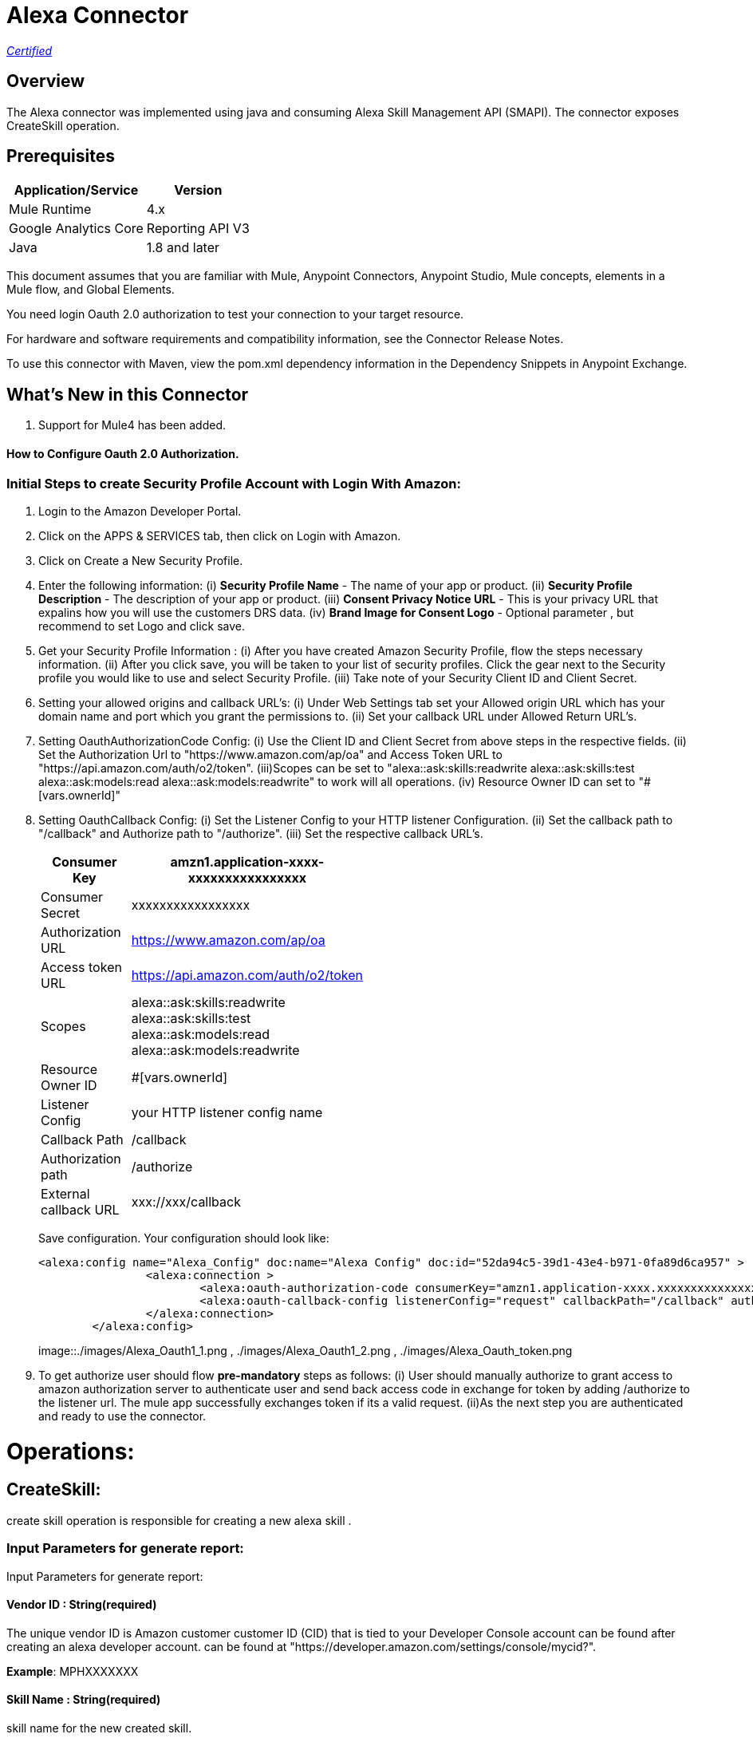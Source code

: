 = Alexa Connector
:keywords: anypoint studio, connector, endpoint


https://www.mulesoft.com/legal/versioning-back-support-policy#anypoint-connectors[_Certified_]

== Overview
The Alexa connector was implemented using java and consuming Alexa Skill Management API (SMAPI). The connector exposes  CreateSkill operation.

== Prerequisites

[%header%autowidth]
|===
|Application/Service |Version
|Mule Runtime	     |  4.x
|Google Analytics Core|  Reporting API	V3
|Java	             |  1.8 and later
|===

This document assumes that you are familiar with Mule, Anypoint Connectors, Anypoint Studio, Mule concepts, elements in a Mule flow, and Global Elements.

You need login Oauth 2.0 authorization to test your connection to your target resource.

For hardware and software requirements and compatibility
information, see the Connector Release Notes.

To use this connector with Maven, view the pom.xml dependency information in
the Dependency Snippets in Anypoint Exchange.

== What's New in this Connector

. Support for Mule4 has been added.

#### How to Configure Oauth 2.0 Authorization.

=== Initial Steps to create Security Profile Account with Login With Amazon:

. Login to the Amazon Developer Portal.
. Click on the APPS & SERVICES tab, then click on Login with Amazon.
. Click on Create a New Security Profile.
. Enter the following information:
   (i) *Security Profile Name* - The name of your app or product.
   (ii) *Security Profile Description* - The description of your app or product.
   (iii) *Consent Privacy Notice URL* - This is your privacy URL that expalins how you will use the customers DRS data. 
   (iv) *Brand Image  for Consent  Logo* - Optional parameter , but recommend to set Logo and click save. 
. Get your Security Profile Information :
   (i) After you have created Amazon Security Profile, flow the steps necessary information.
   (ii) After you click save, you will be taken to your list of security profiles. Click the gear next to the Security profile you would like to use and select Security Profile.
   (iii) Take note of your Security  Client ID and Client Secret.
 . Setting your allowed origins and callback URL's:
   (i) Under Web Settings tab set your Allowed origin URL which has your domain name and port which you grant the permissions to.
   (ii) Set your callback URL under Allowed Return URL's.
. Setting OauthAuthorizationCode Config:
   (i) Use the Client ID and Client Secret from above steps in the respective fields.
   (ii) Set the Authorization Url to "https://www.amazon.com/ap/oa" and Access Token URL to "https://api.amazon.com/auth/o2/token".
   (iii)Scopes can be set to "alexa::ask:skills:readwrite alexa::ask:skills:test alexa::ask:models:read alexa::ask:models:readwrite" to work will all operations.
   (iv) Resource Owner ID can set to "#[vars.ownerId]" 
. Setting OauthCallback Config:
   (i) Set the Listener Config to your HTTP listener Configuration.
   (ii) Set the callback path to "/callback" and Authorize path to "/authorize".
   (iii) Set the respective callback URL's.
   
+
[options="header",width="50%"]
[source,code,linenums]
|============
|Consumer Key  | amzn1.application-xxxx-xxxxxxxxxxxxxxxx
|Consumer Secret  | xxxxxxxxxxxxxxxxx
|Authorization URL| https://www.amazon.com/ap/oa
|Access token URL| https://api.amazon.com/auth/o2/token
|Scopes| alexa::ask:skills:readwrite alexa::ask:skills:test alexa::ask:models:read alexa::ask:models:readwrite
|Resource Owner ID| #[vars.ownerId]
|Listener Config| your HTTP listener config name
|Callback Path| /callback
|Authorization path| /authorize
|External callback URL| xxx://xxx/callback 
|============
+ 
Save configuration. Your configuration should look like:

+
```xml
<alexa:config name="Alexa_Config" doc:name="Alexa Config" doc:id="52da94c5-39d1-43e4-b971-0fa89d6ca957" >
		<alexa:connection >
			<alexa:oauth-authorization-code consumerKey="amzn1.application-xxxx.xxxxxxxxxxxxxxxxxxxxxxx" consumerSecret="xxxxxxxxxxxxxxxxxxxxxxxx" scopes="alexa::ask:skills:readwrite alexa::ask:skills:test alexa::ask:models:read alexa::ask:models:readwrite" resourceOwnerId="#[vars.ownerId]" />
			<alexa:oauth-callback-config listenerConfig="request" callbackPath="/callback" authorizePath="/authorize" externalCallbackUrl="https://localhost:8081/callback" />
		</alexa:connection>
	</alexa:config>
```
+
image::./images/Alexa_Oauth1_1.png , ./images/Alexa_Oauth1_2.png , ./images/Alexa_Oauth_token.png
+
+
. To get authorize  user should flow *pre-mandatory* steps as follows:
  (i) User should manually authorize  to grant access to  amazon authorization server to authenticate user and send back access code in exchange for token by adding /authorize to the 
  listener url. The mule app successfully exchanges token if its a valid request.
  (ii)As the next step you are authenticated and ready to use the connector.
  
 
= Operations:

== CreateSkill:
create skill operation is responsible for creating a new alexa skill .

=== Input Parameters for generate report:

Input Parameters for generate report:

==== *Vendor ID* : String(required)
The unique vendor ID is  Amazon customer  customer ID (CID) that is tied to your Developer Console account can be found after creating an alexa developer account.  can be found at "https://developer.amazon.com/settings/console/mycid?".

*Example*: MPHXXXXXXX

==== *Skill Name* : String(required)
skill name for the new created skill.

*Example* : "Test Skill"


=== *Endpoint*

Contains the uri field. This is service third party https endpoint.

*Example* : https://alexaservice.us-e1.cloudhub.io/test

=== *Category*

 Category of the the skill, select from the drop-down list.
 
=== *invocationName*

 Invocation name of the skill, it can't start with capital letter and can't have word alexa in the name.
 
=== *Intents* : Object
==== *IntentName* : String(required)
Name of the intent that has dialog rules.

==== *Confirmation Required* : Boolean(optional)
Describes whether confirmation of the intent is required

==== *Delegation Strategy* : String 
Specifies whether the dialog for this intent should be automatically delegated to Alexa. This can be ALWAYS (auto-delegation is on for this intent) or SKILL_RESPONSE (auto-delegation is off for the intent). When this property is not present, the intent uses the skill-level delegationStrategy.


=== *Dialog slots* : String(required)

==== *Sname* : String(required)
Name of the slot in the dialog intent.

==== *Type* : String(required)
Type of the slot in the dialog intent.


==== *Dialog Prompts* : String(required)
==== *key*: String(required)
Identifier of the prompt

==== *value* : String(required)
Text that Alexa says as a prompt.


== Use Case: Studio

=== Create a Keyspace
. Create a new *Mule Project* in Anypoint Studio and add alexa token property  in `src/main/resources/mule-app.properties` file .

+
image::./images/GetSkill_Flow.png
+

. For this connector to work we have to pass OAuth connection as conf-ref to every operation, conf-ref can be in two ways First we can declare as global element and refering in operation
  second one we can directly pass token to operation
  
[source,code]
----
	<alexa:config name="Alexa_Config" doc:name="Alexa Config" doc:id="a084b9bc-6a69-42e5-b411-9de3862582b5" >
		<alexa:connection >
			<alexa:oauth-authorization-code consumerKey="amzn1.application-oa2-client.af20a19a331f41b5b8fb9f320f2b329b" consumerSecret="e1d3b29401bb60857ed020ed5617ce7e6d04269cf341f6579805e4c7a2ff7e09" scopes="alexa::ask:skills:readwrite alexa::ask:skills:test alexa::ask:models:read alexa::ask:models:readwrite" resourceOwnerId="#[vars.ownerId]" />
			<alexa:oauth-callback-config listenerConfig="HTTP_Listener_config" callbackPath="/callback" authorizePath="/authorize" externalCallbackUrl="http://localhost:8081/callback" />
		</alexa:connection>
	</alexa:config>
	
	<alexa:config name="Alexa_Config" doc:name="Alexa Config" doc:id="91096669-d273-4393-855d-4e6a6d271e05" >
		<alexa:token-connection token="${alexa.token}" />
	</alexa:config>
	
----

. Drag an *HTTP* connector onto the canvas and leave the default values for Host and Port and set the path to `/test`.

. In the general tab fill the required query parameters for the operation to run successful.

. Run the app. In a browser, use the following URL 

`http://localhost:8081/test`

== Use Case: XML which uses only token


[source,code]
----
<?xml version="1.0" encoding="UTF-8"?>

<mule xmlns:http="http://www.mulesoft.org/schema/mule/http"
	 xmlns:slack="http://www.mulesoft.org/schema/mule/slack"
	xmlns:alexa="http://www.mulesoft.org/schema/mule/alexa"
	xmlns="http://www.mulesoft.org/schema/mule/core" xmlns:doc="http://www.mulesoft.org/schema/mule/documentation" xmlns:xsi="http://www.w3.org/2001/XMLSchema-instance" xsi:schemaLocation="
http://www.mulesoft.org/schema/mule/http http://www.mulesoft.org/schema/mule/http/current/mule-http.xsd http://www.mulesoft.org/schema/mule/core http://www.mulesoft.org/schema/mule/core/current/mule.xsd
http://www.mulesoft.org/schema/mule/alexa http://www.mulesoft.org/schema/mule/alexa/current/mule-alexa.xsd
http://www.mulesoft.org/schema/mule/slack http://www.mulesoft.org/schema/mule/slack/current/mule-slack.xsd">
	<configuration-properties file="automation-credentials.properties" />
	<alexa:config name="Alexa_Config" doc:name="Alexa Config" doc:id="91096669-d273-4393-855d-4e6a6d271e05" >
		<alexa:token-connection token="${alexa.token}" />
	</alexa:config>
	<flow name="create-skill" doc:id="c6863a22-7159-4f40-b31f-efe7e62498b8" >
		<alexa:create-skill doc:name="Create skill" doc:id="bd4a6349-d817-46f4-8ac3-f714fd3efef3" config-ref="Alexa_Config" vendorId="MPLHQBOHBVJ16"  skillName="TestCase_2"  endpoint="https://myendpoint.com" category="SPORTS_NEWS" invocationName ="my first skill">
			<alexa:intents >
				<alexa:intent intentName="myTestCase" confirmationRequired="false" >
					<alexa:slots >
						<alexa:slot sname="TestExe" type="AMAZON.US_FIRST_NAME" />
					</alexa:slots>
					<alexa:samples >
						<alexa:sample value="This is for test case execution" />
					</alexa:samples>
				</alexa:intent>
			</alexa:intents>
		</alexa:create-skill>
	</flow>
</mule>

----

== *Update Skill*
==== *Skill 	ID* : String(required)
Unique identifier of skill.

==== *Interaction model*
Add the required fields from dialog

==== *Manifest schema model*
Add the required fields from Dialog

==== For more information 
https://developer.amazon.com/docs/smapi/skill-manifest.html#permissions
https://developer.amazon.com/docs/smapi/interaction-model-schema.html

[source,code]
----
<?xml version="1.0" encoding="UTF-8"?>

<mule  xmlns:slack="http://www.mulesoft.org/schema/mule/slack"
	xmlns:alexa="http://www.mulesoft.org/schema/mule/alexa"
	xmlns="http://www.mulesoft.org/schema/mule/core" xmlns:doc="http://www.mulesoft.org/schema/mule/documentation" xmlns:xsi="http://www.w3.org/2001/XMLSchema-instance" xsi:schemaLocation="http://www.mulesoft.org/schema/mule/core http://www.mulesoft.org/schema/mule/core/current/mule.xsd
http://www.mulesoft.org/schema/mule/alexa http://www.mulesoft.org/schema/mule/alexa/current/mule-alexa.xsd
http://www.mulesoft.org/schema/mule/slack http://www.mulesoft.org/schema/mule/slack/current/mule-slack.xsd">
	<configuration-properties file="automation-credentials.properties" />
	<alexa:config name="Alexa_Config" doc:name="Alexa Config" doc:id="91096669-d273-4393-855d-4e6a6d271e09" >
		<alexa:token-connection token="${alexa.token}" />
	</alexa:config>
	<flow name="update-skill" doc:id="b42238cf-83c1-4561-ae39-a244c7c920be8885577" >
	<alexa:update-skill doc:name="Update skill" doc:id="28fbc22e-835e-418b-8610-3cbe420e2fa7" config-ref="Alexa_Config" skillId="amzn1.ask.skill.d6010e1f-412b-4240-b206-3acaf9edfd25">
			<alexa:model >
				<alexa:dialog delegationStrategy="ALWAYS" >
					<alexa:dialog-intents >
						<alexa:dialog-intent intentName="Test_Activity" confirmationRequired="false" >
							<alexa:dialog-slots >
								<alexa:dialog-slot sname="MyActivity" type="AMAZON.US_FIRST_NAME" />
							</alexa:dialog-slots>
						</alexa:dialog-intent>
					</alexa:dialog-intents>
				</alexa:dialog>
				<alexa:language-model invocationName="my friday test" >
					<alexa:languate-intents >
						<alexa:language-intent intentName="Test_Activity" >
							<alexa:slots >
								<alexa:slot sname="MyActivity" type="AMAZON.US_FIRST_NAME" >
									<alexa:samples >
										<alexa:sample value="how was today" />
									</alexa:samples>
								</alexa:slot>
							</alexa:slots>
							<alexa:samples >
							<alexa:sample value="How is weather today"></alexa:sample>
							</alexa:samples>
						</alexa:language-intent>
						<alexa:language-intent intentName="AMAZON.StopIntent" >
							
						</alexa:language-intent>
						<alexa:language-intent intentName="AMAZON.HelpIntent" >
							
						</alexa:language-intent>
						<alexa:language-intent intentName="AMAZON.CancelIntent" >
							
						</alexa:language-intent>	
					</alexa:languate-intents>
				</alexa:language-model>
			</alexa:model>
			<alexa:manifest >
				<alexa:publishing-information testingInstructions="No instruction" category="SMART_HOME" >
					<alexa:distribution-countries >
						<alexa:distribution-country value="US" />
					</alexa:distribution-countries>
					<alexa:locale skillName="Test_update_2" summary="Test Updating Evening" description="Update should be done" >
						<alexa:keywords >
							<alexa:keyword value="hey afternoon" />
						</alexa:keywords>
						<alexa:example-phrases >
							<alexa:example-phrase value="Hi, hello" />
						</alexa:example-phrases>
					</alexa:locale>
				</alexa:publishing-information>
				<alexa:privacy-and-compliance >
					<alexa:plocale privacyPolicyUrl="https://mytesturl.com" termsOfUseUrl="https://myprivacyurl.com" />
				</alexa:privacy-and-compliance>
				<alexa:events >
					<alexa:endpoint uri="https://www.ksquareinc.com/" sslCertificateType="Trusted" />
					<alexa:subscriptions >
						<alexa:sub-scription EventName="SKILL_DISABLED" />
						<alexa:sub-scription EventName="SKILL_ENABLED" />
					</alexa:subscriptions>
				</alexa:events>
				<alexa:apis >
					<alexa:custom >
						<alexa:endpoint uri="https://www.ksquareinc.com/" sslCertificateType="Trusted" />
						<alexa:interfaces >
							<alexa:interface type="CAN_FULFILL_INTENT_REQUEST" />
						</alexa:interfaces>
					</alexa:custom>
				</alexa:apis>
				<alexa:permissions >
					<alexa:permission PermissionName="alexa::devices:all:address:full:read" />
				</alexa:permissions>
			</alexa:manifest>
		</alexa:update-skill>

	</flow>
</mule>

----

=== *Skill Info* : 

==== *Skill Id* : String (required)
Unique identifier of skill.


=== *Update Skill Intents* :

==== *Dialog* :


==== *Intents* :
List of intents that have dialog rules associated with them.

===== *Intent name*: String (Required)
Name of the intent that has dialog rules.

===== *Confirmation required*: Boolean (required)
Describes whether confirmation of the intent is required.

===== *Delegation Strategy*: String (Required)
Specifies whether the dialog for this intent should be automatically delegated to Alexa. This can be ALWAYS (auto-delegation is on for this intent) or SKILL_RESPONSE (auto-delegation is off for the intent). When this property is not present, the intent uses the skill-level delegationStrategy.

===== *Dialog Slots*:
List of slots in this intent that have dialog rules.

====== *Sname*: String (Required)
Name of the slot in the dialog intent.

====== *Types*: String (Required)
Type of the slot in the dialog intent.

====== *Prompts*:
Collection of prompts for this slot.

====== *Id*: String(required)

Identifier of the prompt.

====== *variations*:

variation data of the prompts

 (i) *Type* : String (Required) 
 One of: "PlainText" or "SSML"
 

 (ii) *Value* : String (Required)
Text that Alexa says as a prompt 


===== *Dialog Prompts*:

====== *key*: String (Required)
Identifier of the prompt.

====== *value*: String(Required)
Text that Alexa says as a prompt.


==== *Delegation strategy* : 
Specifies whether dialogs in this skill should be automatically delegated to Alexa. This can be ALWAYS (auto-delegation is on for the overall skill) or SKILL_RESPONSE (auto-delegation is off for the overall skill). You can override this setting at the intent level.	 


=== *Language Model* :

==== *Language Intents* :

===== *Intent Name* : String(Required)

===== *Slots* :

(i) *Sname*: String(Required)
Name of the slot.

(ii) *Type*: String(Required)
Type of the slot.

(iii) *Samples*: List(Optional)
Sample utterances for the slot.

===== *Samples* : List(Optional)
Sample utterances for the intents.


==== *Invocation Name* : String (Required)
Invocation name of the skill. 

=== *Variation* :

==== *Type* : String(Required)
One of: "PlainText" or "SSML"

==== *Value* : String(Required)
Text that Alexa says as a prompt.	


=== *Prompt* :

==== *id* : String(Required)
Identifier of the prompt

==== *variations*:
list of prompt variations

===== *Type* : String (Required)
One of: "PlainText" or "SSML". 

===== *Value* : String (Required)
Text that Alexa says as a prompt.

[source,code]
----
<?xml version="1.0" encoding="UTF-8"?>

<mule xmlns:alexa="http://www.mulesoft.org/schema/mule/alexa" 
	xmlns="http://www.mulesoft.org/schema/mule/core"
	xmlns:doc="http://www.mulesoft.org/schema/mule/documentation" xmlns:xsi="http://www.w3.org/2001/XMLSchema-instance" xsi:schemaLocation="http://www.mulesoft.org/schema/mule/core http://www.mulesoft.org/schema/mule/core/current/mule.xsd
http://www.mulesoft.org/schema/mule/alexa http://www.mulesoft.org/schema/mule/alexa/current/mule-alexa.xsd">
	<configuration-properties file="automation-credentials.properties" />
	<alexa:config name="Alexa_Config" doc:name="Alexa Config" doc:id="a1b20c0f-e314-4b93-aa65-f49df33f1fc4" >
		<alexa:token-connection token="${alexa.token}" />
	</alexa:config>
	<flow name="update-skill-intents" doc:id="1ff1bc2f-4891-4c79-9b2a-6ab5d873b7dd" >
		<alexa:update-skill-intents doc:name="Update skill intents" doc:id="ed1ca33e-5f0b-48fd-832a-139dd02c5ded" config-ref="Alexa_Config" skillId="amzn1.ask.skill.50bd0d61-9feb-4926-ad89-1280aef320ce">
			<alexa:model >
				<alexa:dialog delegationStrategy="ALWAYS" >
					<alexa:dialog-intents >
						<alexa:dialog-intent intentName="Test_Activity" confirmationRequired="false" >
							<alexa:dialog-slots >
								<alexa:dialog-slot sname="MyActivity" type="AMAZON.US_FIRST_NAME" />
							</alexa:dialog-slots>
						</alexa:dialog-intent>
					</alexa:dialog-intents>
				</alexa:dialog>
				<alexa:language-model invocationName="my friday test" >
					<alexa:languate-intents >
						<alexa:language-intent intentName="Test_Activity" >
							<alexa:slots >
								<alexa:slot sname="MyActivity" type="AMAZON.US_FIRST_NAME" >
									<alexa:samples >
										<alexa:sample value="how was today" />
									</alexa:samples>
								</alexa:slot>
							</alexa:slots>
							<alexa:samples >
							<alexa:sample value="How is weather today"></alexa:sample>
							</alexa:samples>
						</alexa:language-intent>
						<alexa:language-intent intentName="AMAZON.StopIntent" >
							
						</alexa:language-intent>
						<alexa:language-intent intentName="AMAZON.HelpIntent" >
							
						</alexa:language-intent>
						<alexa:language-intent intentName="AMAZON.CancelIntent" >
							
						</alexa:language-intent>	
					</alexa:languate-intents>
				</alexa:language-model>
			</alexa:model>
		</alexa:update-skill-intents>
	</flow>
</mule>

----



== *Update Skill Manifest*

=== *Skill ID*:

=== *Manifest* : Object(Required)

=== *Publishing Information* : Object(Required)

==== *isAvailableWorldwide* : 
Set to true to indicate the skill is available worldwide, and otherwise false. If false, countries must be listed for distributionCountries.

==== *testingInstructions* : String
Indicates any special instructions to test the skill, such as a test account.

==== *category* :
Indicates the filter category for the skill in the Alexa App such as NEWS or SMART_HOME.

For all the available values check 
https://developer.amazon.com/docs/smapi/skill-manifest.html#category-enum

=== *privacyAndCompliance*

==== *allowsPurchases* : Boolean
true to indicate purchases can be made from this skill; otherwise,  false.

==== *usesPersonalInfo* : Boolean

true to indicate this skill uses customer information, otherwise false.

==== *isChildDirected* : Boolean

true to indicate the skill is directed at children under 13, otherwise false. To create a child-directed skill, isChildDirected must be set to true, and the publishingInformation.category must be set to one of the following: CHILDRENS_EDUCATION_AND_REFERENCE, CHILDRENS_GAMES, CHILDRENS_MUSIC_AND_AUDIO, CHILDRENS_NOVELTY_AND_HUMOR.

==== *isExportCompliant* : Boolean

true to indicate the skill can be exported to any country/region; otherwise, false.

==== *containsAds* : Boolean

true to indicate the skill contains advertising; otherwise, false.

=== *locales* :

==== *Key*: String(required)
For each supported locale, include an object with the appropriate locale String. Supported values include: de-DE, en-AU, en-CA, en-GB, en-IN, en-US, es-ES, es-MX, es-US, fr-CA, fr-FR, hi-IN, it-IT, ja-JP, and pt-BR.

==== *Value* : String(required)
A full description explaining what the skill can do and any prerequisites to using it (such as additional hardware, software, or accounts). For a Flash Briefing skill, you must list the feeds for the skill.


=== *Events* : Object

==== *Endpoint*

(i) Uri : String(required)
Contains the uri field. This sets the global default endpoint for events. 

(ii) sslCertificateType: String(required)
 The SSL certificate type for the skill's HTTPS endpoint.

[%Enum Values]
|===
|SelfSigned
|Trusted
|Wildcard
|===

==== *subscriptions* :

Contains an array of eventName objects, each of which contains the name of a skill event. These include: SKILL_PROACTIVE_SUBSCRIPTION_CHANGED,SKILL_PERMISSION_CHANGED, and SKILL_PERMISSION_ACCEPTED.    

=== *Api's*:

==== *Custom* : Object
===== *Endpoint* : Object

(i) Uri: String(Required)
Contains the uri and sslCertificateType fields. Sets the global default endpoint, which can be overridden on a region-by-region basis.

(ii) sslCertificateType: String(required)
 The SSL certificate type for the skill's HTTPS endpoint.

[%Enum Values]
|===
|SelfSigned
|Trusted
|Wildcard
|===


===== *Interfaces* :
Contains  supported interfaces for the skill can be choose from 

[%Enum Values]
|===
|ALEXA_PRESENTATION_APL
|AUDIO_PLAYER
|CAN_FULFILL_INTENT_REQUEST
|GADGET_CONTROLLER
|GAME_ENGINE
|RENDER_TEMPLATE
VIDEO_APP
|===

=== *Permissions* : String(required)
An array of named permissions that the skill can use. A flash briefing skill cannot include a permissions object.

For more information 
https://developer.amazon.com/docs/smapi/skill-manifest.html#permissions

[source,code]
----
<?xml version="1.0" encoding="UTF-8"?>

<mule 
	xmlns:alexa="http://www.mulesoft.org/schema/mule/alexa"
	xmlns="http://www.mulesoft.org/schema/mule/core" xmlns:doc="http://www.mulesoft.org/schema/mule/documentation" xmlns:xsi="http://www.w3.org/2001/XMLSchema-instance" xsi:schemaLocation="http://www.mulesoft.org/schema/mule/core http://www.mulesoft.org/schema/mule/core/current/mule.xsd
http://www.mulesoft.org/schema/mule/alexa http://www.mulesoft.org/schema/mule/alexa/current/mule-alexa.xsd">
	<configuration-properties file="automation-credentials.properties" />
	<alexa:config name="Alexa_Config" doc:name="Alexa Config" doc:id="a1b20c0f-e314-4b93-aa65-f49df33f1fc4" >
		<alexa:token-connection token="${alexa.token}" />
	</alexa:config>
	
	<flow name="update-skill-manifest" doc:id="f7772c8b-13ff-43d1-98ee-c1b7dba1b47e" >
		<alexa:update-skill-manifest doc:name="Update skill manifest" doc:id="69300be7-8cea-4945-b89d-c99d0f402a08" config-ref="Alexa_Config" skillId="amzn1.ask.skill.50bd0d61-9feb-4926-ad89-1280aef320ce">
			<alexa:manifest >
				<alexa:publishing-information testingInstructions="No instruction" category="SMART_HOME" >
					<alexa:distribution-countries >
						<alexa:distribution-country value="US" />
					</alexa:distribution-countries>
					<alexa:locale skillName="Test_update_2" summary="Test Updating Evening" description="Update should be done" >
						<alexa:keywords >
							<alexa:keyword value="hey afternoon" />
						</alexa:keywords>
						<alexa:example-phrases >
							<alexa:example-phrase value="Hi, hello" />
						</alexa:example-phrases>
					</alexa:locale>
				</alexa:publishing-information>
				<alexa:privacy-and-compliance >
					<alexa:plocale privacyPolicyUrl="https://mytesturl.com" termsOfUseUrl="https://myprivacyurl.com" />
				</alexa:privacy-and-compliance>
				<alexa:events >
					<alexa:endpoint uri="https://www.ksquareinc.com/" sslCertificateType="Trusted" />
					<alexa:subscriptions >
						<alexa:sub-scription EventName="SKILL_DISABLED" />
						<alexa:sub-scription EventName="SKILL_ENABLED" />
					</alexa:subscriptions>
				</alexa:events>
				<alexa:apis >
					<alexa:custom >
						<alexa:endpoint uri="https://www.ksquareinc.com/" sslCertificateType="Trusted" />
						<alexa:interfaces >
							<alexa:interface type="CAN_FULFILL_INTENT_REQUEST" />
						</alexa:interfaces>
					</alexa:custom>
				</alexa:apis>
				<alexa:permissions >
					<alexa:permission PermissionName="alexa::devices:all:address:full:read" />
				</alexa:permissions>
			</alexa:manifest>
		</alexa:update-skill-manifest>
	</flow>
</mule>

----

=== *Delete Skill* :

=== *Skill Id* : String (required)
Unique identifier of skill.



=== Useful Links

* Reference for : https://developer.amazon.com/docs/smapi/smapi-overview.html
* To contact team : https://ksquareinc.com/contact/[Ksquare].



  

